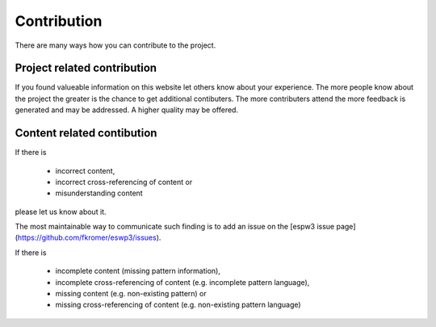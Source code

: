 .. _contribution:

************
Contribution
************

There are many ways how you can contribute to the project.

Project related contribution
============================

If you found valueable information on this website let others know about your
experience. The more people know about the project the greater is the chance
to get additional contibuters. The more contributers attend the more feedback
is generated and may be addressed. A higher quality may be offered.

Content related contibution
===========================

If there is

 - incorrect content,
 - incorrect cross-referencing of content or
 - misunderstanding content

please let us know about it.

The most maintainable way to communicate such finding is to add an issue on the
[espw3 issue page](https://github.com/fkromer/eswp3/issues).

If there is

 - incomplete content (missing pattern information),
 - incomplete cross-referencing of content (e.g. incomplete pattern language),
 - missing content (e.g. non-existing pattern) or
 - missing cross-referencing of content (e.g. non-existing pattern language)

